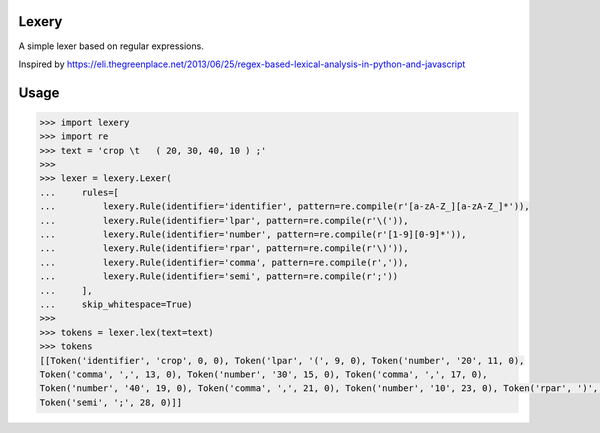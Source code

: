 Lexery
======
A simple lexer based on regular expressions.

Inspired by https://eli.thegreenplace.net/2013/06/25/regex-based-lexical-analysis-in-python-and-javascript

Usage
=====
.. code-block:: python

    >>> import lexery
    >>> import re
    >>> text = 'crop \t   ( 20, 30, 40, 10 ) ;'
    >>>
    >>> lexer = lexery.Lexer(
    ...     rules=[
    ...         lexery.Rule(identifier='identifier', pattern=re.compile(r'[a-zA-Z_][a-zA-Z_]*')),
    ...         lexery.Rule(identifier='lpar', pattern=re.compile(r'\(')),
    ...         lexery.Rule(identifier='number', pattern=re.compile(r'[1-9][0-9]*')),
    ...         lexery.Rule(identifier='rpar', pattern=re.compile(r'\)')),
    ...         lexery.Rule(identifier='comma', pattern=re.compile(r',')),
    ...         lexery.Rule(identifier='semi', pattern=re.compile(r';'))
    ...     ],
    ...     skip_whitespace=True)
    >>>
    >>> tokens = lexer.lex(text=text)
    >>> tokens
    [[Token('identifier', 'crop', 0, 0), Token('lpar', '(', 9, 0), Token('number', '20', 11, 0),
    Token('comma', ',', 13, 0), Token('number', '30', 15, 0), Token('comma', ',', 17, 0),
    Token('number', '40', 19, 0), Token('comma', ',', 21, 0), Token('number', '10', 23, 0), Token('rpar', ')', 26, 0),
    Token('semi', ';', 28, 0)]]

